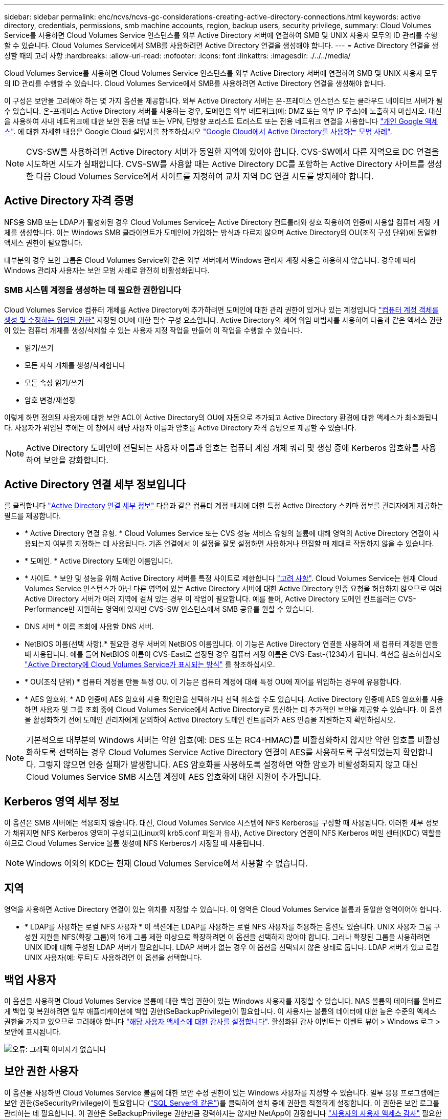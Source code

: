 ---
sidebar: sidebar 
permalink: ehc/ncvs/ncvs-gc-considerations-creating-active-directory-connections.html 
keywords: active directory, credentials, permissions, smb machine accounts, region, backup users, security privilege, 
summary: Cloud Volumes Service를 사용하면 Cloud Volumes Service 인스턴스를 외부 Active Directory 서버에 연결하여 SMB 및 UNIX 사용자 모두의 ID 관리를 수행할 수 있습니다. Cloud Volumes Service에서 SMB를 사용하려면 Active Directory 연결을 생성해야 합니다. 
---
= Active Directory 연결을 생성할 때의 고려 사항
:hardbreaks:
:allow-uri-read: 
:nofooter: 
:icons: font
:linkattrs: 
:imagesdir: ./../../media/


[role="lead"]
Cloud Volumes Service를 사용하면 Cloud Volumes Service 인스턴스를 외부 Active Directory 서버에 연결하여 SMB 및 UNIX 사용자 모두의 ID 관리를 수행할 수 있습니다. Cloud Volumes Service에서 SMB를 사용하려면 Active Directory 연결을 생성해야 합니다.

이 구성은 보안을 고려해야 하는 몇 가지 옵션을 제공합니다. 외부 Active Directory 서버는 온-프레미스 인스턴스 또는 클라우드 네이티브 서버가 될 수 있습니다. 온-프레미스 Active Directory 서버를 사용하는 경우, 도메인을 외부 네트워크(예: DMZ 또는 외부 IP 주소)에 노출하지 마십시오. 대신 을 사용하여 사내 네트워크에 대한 보안 전용 터널 또는 VPN, 단방향 포리스트 트러스트 또는 전용 네트워크 연결을 사용합니다 https://cloud.google.com/vpc/docs/private-google-access["개인 Google 액세스"^]. 에 대한 자세한 내용은 Google Cloud 설명서를 참조하십시오 https://cloud.google.com/managed-microsoft-ad/docs/best-practices["Google Cloud에서 Active Directory를 사용하는 모범 사례"^].


NOTE: CVS-SW를 사용하려면 Active Directory 서버가 동일한 지역에 있어야 합니다. CVS-SW에서 다른 지역으로 DC 연결을 시도하면 시도가 실패합니다. CVS-SW를 사용할 때는 Active Directory DC를 포함하는 Active Directory 사이트를 생성한 다음 Cloud Volumes Service에서 사이트를 지정하여 교차 지역 DC 연결 시도를 방지해야 합니다.



== Active Directory 자격 증명

NFS용 SMB 또는 LDAP가 활성화된 경우 Cloud Volumes Service는 Active Directory 컨트롤러와 상호 작용하여 인증에 사용할 컴퓨터 계정 개체를 생성합니다. 이는 Windows SMB 클라이언트가 도메인에 가입하는 방식과 다르지 않으며 Active Directory의 OU(조직 구성 단위)에 동일한 액세스 권한이 필요합니다.

대부분의 경우 보안 그룹은 Cloud Volumes Service와 같은 외부 서버에서 Windows 관리자 계정 사용을 허용하지 않습니다. 경우에 따라 Windows 관리자 사용자는 보안 모범 사례로 완전히 비활성화됩니다.



=== SMB 시스템 계정을 생성하는 데 필요한 권한입니다

Cloud Volumes Service 컴퓨터 개체를 Active Directory에 추가하려면 도메인에 대한 관리 권한이 있거나 있는 계정입니다 https://docs.microsoft.com/en-us/windows-server/identity/ad-ds/plan/delegating-administration-by-using-ou-objects["컴퓨터 계정 객체를 생성 및 수정하는 위임된 권한"^] 지정된 OU에 대한 필수 구성 요소입니다. Active Directory의 제어 위임 마법사를 사용하여 다음과 같은 액세스 권한이 있는 컴퓨터 개체를 생성/삭제할 수 있는 사용자 지정 작업을 만들어 이 작업을 수행할 수 있습니다.

* 읽기/쓰기
* 모든 자식 개체를 생성/삭제합니다
* 모든 속성 읽기/쓰기
* 암호 변경/재설정


이렇게 하면 정의된 사용자에 대한 보안 ACL이 Active Directory의 OU에 자동으로 추가되고 Active Directory 환경에 대한 액세스가 최소화됩니다. 사용자가 위임된 후에는 이 창에서 해당 사용자 이름과 암호를 Active Directory 자격 증명으로 제공할 수 있습니다.


NOTE: Active Directory 도메인에 전달되는 사용자 이름과 암호는 컴퓨터 계정 개체 쿼리 및 생성 중에 Kerberos 암호화를 사용하여 보안을 강화합니다.



== Active Directory 연결 세부 정보입니다

를 클릭합니다 https://cloud.google.com/architecture/partners/netapp-cloud-volumes/creating-smb-volumes["Active Directory 연결 세부 정보"^] 다음과 같은 컴퓨터 계정 배치에 대한 특정 Active Directory 스키마 정보를 관리자에게 제공하는 필드를 제공합니다.

* * Active Directory 연결 유형. * Cloud Volumes Service 또는 CVS 성능 서비스 유형의 볼륨에 대해 영역의 Active Directory 연결이 사용되는지 여부를 지정하는 데 사용됩니다. 기존 연결에서 이 설정을 잘못 설정하면 사용하거나 편집할 때 제대로 작동하지 않을 수 있습니다.
* * 도메인. * Active Directory 도메인 이름입니다.
* * 사이트. * 보안 및 성능을 위해 Active Directory 서버를 특정 사이트로 제한합니다 https://cloud.google.com/architecture/partners/netapp-cloud-volumes/managing-active-directory-connections["고려 사항"^]. Cloud Volumes Service는 현재 Cloud Volumes Service 인스턴스가 아닌 다른 영역에 있는 Active Directory 서버에 대한 Active Directory 인증 요청을 허용하지 않으므로 여러 Active Directory 서버가 여러 지역에 걸쳐 있는 경우 이 작업이 필요합니다. 예를 들어, Active Directory 도메인 컨트롤러는 CVS-Performance만 지원하는 영역에 있지만 CVS-SW 인스턴스에서 SMB 공유를 원할 수 있습니다.
* DNS 서버 * 이름 조회에 사용할 DNS 서버.
* NetBIOS 이름(선택 사항).* 필요한 경우 서버의 NetBIOS 이름입니다. 이 기능은 Active Directory 연결을 사용하여 새 컴퓨터 계정을 만들 때 사용됩니다. 예를 들어 NetBIOS 이름이 CVS-East로 설정된 경우 컴퓨터 계정 이름은 CVS-East-{1234}가 됩니다. 섹션을 참조하십시오 link:ncvs-gc-considerations-creating-active-directory-connections.html#how-cloud-volumes-service-shows-up-in-active-directory["Active Directory에 Cloud Volumes Service가 표시되는 방식"] 를 참조하십시오.
* * OU(조직 단위) * 컴퓨터 계정을 만들 특정 OU. 이 기능은 컴퓨터 계정에 대해 특정 OU에 제어를 위임하는 경우에 유용합니다.
* * AES 암호화. * AD 인증에 AES 암호화 사용 확인란을 선택하거나 선택 취소할 수도 있습니다. Active Directory 인증에 AES 암호화를 사용하면 사용자 및 그룹 조회 중에 Cloud Volumes Service에서 Active Directory로 통신하는 데 추가적인 보안을 제공할 수 있습니다. 이 옵션을 활성화하기 전에 도메인 관리자에게 문의하여 Active Directory 도메인 컨트롤러가 AES 인증을 지원하는지 확인하십시오.



NOTE: 기본적으로 대부분의 Windows 서버는 약한 암호(예: DES 또는 RC4-HMAC)를 비활성화하지 않지만 약한 암호를 비활성화하도록 선택하는 경우 Cloud Volumes Service Active Directory 연결이 AES를 사용하도록 구성되었는지 확인합니다. 그렇지 않으면 인증 실패가 발생합니다. AES 암호화를 사용하도록 설정하면 약한 암호가 비활성화되지 않고 대신 Cloud Volumes Service SMB 시스템 계정에 AES 암호화에 대한 지원이 추가됩니다.



== Kerberos 영역 세부 정보

이 옵션은 SMB 서버에는 적용되지 않습니다. 대신, Cloud Volumes Service 시스템에 NFS Kerberos를 구성할 때 사용됩니다. 이러한 세부 정보가 채워지면 NFS Kerberos 영역이 구성되고(Linux의 krb5.conf 파일과 유사), Active Directory 연결이 NFS Kerberos 메일 센터(KDC) 역할을 하므로 Cloud Volumes Service 볼륨 생성에 NFS Kerberos가 지정될 때 사용됩니다.


NOTE: Windows 이외의 KDC는 현재 Cloud Volumes Service에서 사용할 수 없습니다.



== 지역

영역을 사용하면 Active Directory 연결이 있는 위치를 지정할 수 있습니다. 이 영역은 Cloud Volumes Service 볼륨과 동일한 영역이어야 합니다.

* * LDAP를 사용하는 로컬 NFS 사용자 * 이 섹션에는 LDAP를 사용하는 로컬 NFS 사용자를 허용하는 옵션도 있습니다. UNIX 사용자 그룹 구성원 지원을 NFS(확장 그룹)의 16개 그룹 제한 이상으로 확장하려면 이 옵션을 선택하지 않아야 합니다. 그러나 확장된 그룹을 사용하려면 UNIX ID에 대해 구성된 LDAP 서버가 필요합니다. LDAP 서버가 없는 경우 이 옵션을 선택되지 않은 상태로 둡니다. LDAP 서버가 있고 로컬 UNIX 사용자(예: 루트)도 사용하려면 이 옵션을 선택합니다.




== 백업 사용자

이 옵션을 사용하면 Cloud Volumes Service 볼륨에 대한 백업 권한이 있는 Windows 사용자를 지정할 수 있습니다. NAS 볼륨의 데이터를 올바르게 백업 및 복원하려면 일부 애플리케이션에 백업 권한(SeBackupPrivilege)이 필요합니다. 이 사용자는 볼륨의 데이터에 대한 높은 수준의 액세스 권한을 가지고 있으므로 고려해야 합니다 https://docs.microsoft.com/en-us/windows/security/threat-protection/security-policy-settings/audit-audit-the-use-of-backup-and-restore-privilege["해당 사용자 액세스에 대한 감사를 설정합니다"^]. 활성화된 감사 이벤트는 이벤트 뷰어 > Windows 로그 > 보안에 표시됩니다.

image:ncvs-gc-image19.png["오류: 그래픽 이미지가 없습니다"]



== 보안 권한 사용자

이 옵션을 사용하면 Cloud Volumes Service 볼륨에 대한 보안 수정 권한이 있는 Windows 사용자를 지정할 수 있습니다. 일부 응용 프로그램에는 보안 권한(SeSecurityPrivilege)이 필요합니다 (https://docs.netapp.com/us-en/ontap/smb-hyper-v-sql/add-sesecurityprivilege-user-account-task.html["SQL Server와 같은"^])를 클릭하여 설치 중에 권한을 적절하게 설정합니다. 이 권한은 보안 로그를 관리하는 데 필요합니다. 이 권한은 SeBackupPrivilege 권한만큼 강력하지는 않지만 NetApp이 권장합니다 https://docs.microsoft.com/en-us/windows/security/threat-protection/auditing/basic-audit-privilege-use["사용자의 사용자 액세스 감사"^] 필요한 경우 이 권한 수준을 사용합니다.

자세한 내용은 을 참조하십시오 https://docs.microsoft.com/en-us/windows/security/threat-protection/auditing/event-4672["새 로그온에 할당된 특수 권한"^].



== Active Directory에 Cloud Volumes Service가 표시되는 방식

Cloud Volumes Service는 Active Directory에 일반 컴퓨터 계정 개체로 표시됩니다. 명명 규칙은 다음과 같습니다.

* CIFS/SMB 및 NFS Kerberos는 별도의 시스템 계정 객체를 생성합니다.
* LDAP가 설정된 NFS는 Active Directory에서 Kerberos LDAP 바인드를 위한 컴퓨터 계정을 생성합니다.
* LDAP가 있는 이중 프로토콜 볼륨은 LDAP 및 SMB의 CIFS/SMB 시스템 계정을 공유합니다.
* CIFS/SMB 시스템 계정은 시스템 계정에 대해 이름-1234(10자 이름에 하이픈이 추가된 4자리 임의 ID)의 명명 규칙을 사용합니다. Active Directory 연결에서 NetBIOS 이름 설정을 사용하여 이름을 정의할 수 있습니다(“ 절 참조)<<Active Directory 연결 세부 정보입니다>>").
* NFS Kerberos에서는 nfs-name-1234를 명명 규칙(최대 15자)으로 사용합니다. 15자 이상을 사용하는 경우 이름은 nfs-duncated-name-1234입니다.
* NFS 전용 CVS - LDAP가 설정된 성능 인스턴스는 CIFS/SMB 인스턴스와 동일한 명명 규칙을 사용하여 LDAP 서버에 바인딩하기 위한 SMB 시스템 계정을 생성합니다.
* SMB 컴퓨터 계정이 생성되면 숨겨진 기본 관리자 공유가 생성됩니다(섹션 참조) link:ncvs-gc-smb.html#default-hidden-shares["“숨겨진 기본 공유”"])도 생성되지만(c$, admin$, ipc$) 해당 공유는 할당된 ACL이 없으며 액세스할 수 없습니다.
* 컴퓨터 계정 개체는 기본적으로 CN=Computers에 배치되지만 필요한 경우 다른 OU를 지정할 수 있습니다. 자세한 내용은 " 단원을 참조하십시오<<SMB 시스템 계정을 생성하는 데 필요한 권한입니다>>"Cloud Volumes Service에 대한 컴퓨터 계정 개체를 추가/제거하는 데 필요한 액세스 권한에 대한 정보를 제공합니다.


Cloud Volumes Service가 Active Directory에 SMB 컴퓨터 계정을 추가하면 다음 필드가 채워집니다.

* CN(지정된 SMB 서버 이름 포함)
* dNSHostName(SMBserver.domain.com 포함)
* msDS-SupportedEncryptionTypes (AES 암호화가 활성화되지 않은 경우 DES_CBC_MD5, RC4_HMAC_MD5 허용; AES 암호화가 활성화된 경우 DES_CBC_MD5, RC4_HMAC_MD5, AES128_CTS_HMAC_SHA1_96, AES256_CTS_HMAC_SHA1_96은 SMB용 시스템 계정과 티켓 교환에 허용됨)
* 이름(SMB 서버 이름 포함)
* sAMAccountName(SMBserver$ 사용)
* servicePrincipalName(호스트 /smbserver.domain.com 및 Kerberos에 대한 호스트/smbserver SPN 포함)


컴퓨터 계정에서 약한 Kerberos 암호화 유형(enctype)을 비활성화하려면 컴퓨터 계정의 MSDS-SupportedEncryptionTypes 값을 다음 표의 값 중 하나로 변경하여 AES만 허용할 수 있습니다.

|===
| MSDS - SupportedEncryptionTypes 값입니다 | Enctype이 활성화되었습니다 


| 2 | DES_CBC_MD5 


| 4 | RC4_HMAC 


| 8 | AES128_CTS_HMAC_SHA1_96만 해당 


| 16 | AES256_CTS_HMAC_SHA1_96만 해당 


| 24 | AES128_CTS_HMAC_SHA1_96 및 AES256_CTS_HMAC_SHA1_96 


| 30 | DES_CBC_MD5, RC4_HMAC, AES128_CTS_HMAC_SHA1_96 및 AES256_CTS_HMAC_SHA1_96 
|===
SMB 시스템 계정에 대해 AES 암호화를 활성화하려면 Active Directory 연결을 생성할 때 AD 인증에 AES 암호화 사용 을 클릭합니다.

NFS Kerberos에서 AES 암호화를 사용하도록 설정하려면 https://cloud.google.com/architecture/partners/netapp-cloud-volumes/creating-nfs-volumes["Cloud Volumes Service 설명서를 참조하십시오"^].
